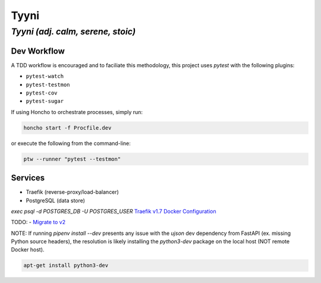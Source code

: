 =====
Tyyni
=====

----------------------------------
*Tyyni (adj. calm, serene, stoic)*
----------------------------------


Dev Workflow
============

A TDD workflow is encouraged and to faciliate this methodology, this project uses `pytest` with the following plugins:

- ``pytest-watch``
- ``pytest-testmon``
- ``pytest-cov``
- ``pytest-sugar``

If using Honcho to orchestrate processes, simply run:

.. code:: bash

    honcho start -f Procfile.dev

or execute the following from the command-line:

.. code:: bash

    ptw --runner "pytest --testmon"

Services
========

- Traefik (reverse-proxy/load-balancer)
- PostgreSQL (data store)

`exec psql -d POSTGRES_DB -U POSTGRES_USER`
`Traefik v1.7 Docker Configuration <https://docs.traefik.io/v1.7/configuration/backends/docker/>`_

TODO:
- `Migrate to v2 <https://docs.traefik.io/migration/v1-to-v2/>`_

NOTE:
If running `pipenv install --dev` presents any issue with the `ujson` dev dependency from FastAPI (ex. missing Python source headers), the resolution is likely installing the `python3-dev` package on the local host (NOT remote Docker host).

.. code:: bash

    apt-get install python3-dev

